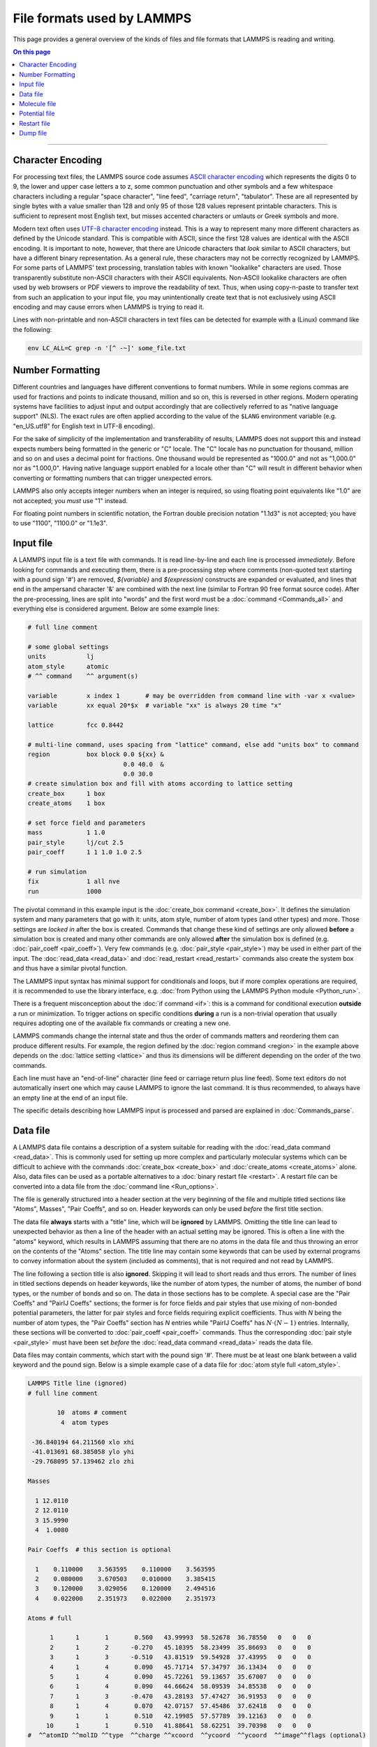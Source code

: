 
File formats used by LAMMPS
===========================

This page provides a general overview of the kinds of files and file
formats that LAMMPS is reading and writing.

.. contents:: On this page
   :depth: 2
   :backlinks: top

-------------------

Character Encoding
^^^^^^^^^^^^^^^^^^

For processing text files, the LAMMPS source code assumes `ASCII
character encoding <https://en.wikipedia.org/wiki/ASCII>`_ which
represents the digits 0 to 9, the lower and upper case letters a to z,
some common punctuation and other symbols and a few whitespace
characters including a regular "space character", "line feed", "carriage
return", "tabulator". These are all represented by single bytes with a
value smaller than 128 and only 95 of those 128 values represent
printable characters.  This is sufficient to represent most English
text, but misses accented characters or umlauts or Greek symbols and
more.

Modern text often uses `UTF-8 character encoding
<https://en.wikipedia.org/wiki/UTF-8>`_ instead.  This is a way to
represent many more different characters as defined by the Unicode
standard.  This is compatible with ASCII, since the first 128 values are
identical with the ASCII encoding.  It is important to note, however,
that there are Unicode characters that *look* similar to ASCII
characters, but have a different binary representation.  As a general
rule, these characters may not be correctly recognized by LAMMPS.  For
some parts of LAMMPS' text processing, translation tables with known
"lookalike" characters are used.  Those transparently substitute
non-ASCII characters with their ASCII equivalents.  Non-ASCII lookalike
characters are often used by web browsers or PDF viewers to improve the
readability of text.  Thus, when using copy-n-paste to transfer text
from such an application to your input file, you may unintentionally
create text that is not exclusively using ASCII encoding and may cause
errors when LAMMPS is trying to read it.

Lines with non-printable and non-ASCII characters in text files can be
detected for example with a (Linux) command like the following:

.. code-block:: bash

   env LC_ALL=C grep -n '[^ -~]' some_file.txt

Number Formatting
^^^^^^^^^^^^^^^^^

Different countries and languages have different conventions to format
numbers.  While in some regions commas are used for fractions and points
to indicate thousand, million and so on, this is reversed in other
regions.  Modern operating systems have facilities to adjust input and
output accordingly that are collectively referred to as "native language
support" (NLS).  The exact rules are often applied according to the
value of the ``$LANG`` environment variable (e.g. "en_US.utf8" for
English text in UTF-8 encoding).

For the sake of simplicity of the implementation and transferability of
results, LAMMPS does not support this and instead expects numbers being
formatted in the generic or "C" locale.  The "C" locale has no
punctuation for thousand, million and so on and uses a decimal point for
fractions.  One thousand would be represented as "1000.0" and not as
"1,000.0" nor as "1.000,0".  Having native language support enabled for
a locale other than "C" will result in different behavior when converting
or formatting numbers that can trigger unexpected errors.

LAMMPS also only accepts integer numbers when an integer is required, so
using floating point equivalents like "1.0" are not accepted; you *must*
use "1" instead.

For floating point numbers in scientific notation, the Fortran double
precision notation "1.1d3" is not accepted; you have to use "1100",
"1100.0" or "1.1e3".

Input file
^^^^^^^^^^

A LAMMPS input file is a text file with commands. It is read
line-by-line and each line is processed *immediately*.  Before looking
for commands and executing them, there is a pre-processing step where
comments (non-quoted text starting with a pound sign '#') are removed,
`${variable}` and `$(expression)` constructs are expanded or evaluated,
and lines that end in the ampersand character '&' are combined with the
next line (similar to Fortran 90 free format source code).  After the
pre-processing, lines are split into "words" and the first word must be a
:doc:`command <Commands_all>` and everything else is considered argument.
Below are some example lines:

.. code-block:: LAMMPS

   # full line comment

   # some global settings
   units           lj
   atom_style      atomic
   # ^^ command    ^^ argument(s)

   variable        x index 1       # may be overridden from command line with -var x <value>
   variable        xx equal 20*$x  # variable "xx" is always 20 time "x"

   lattice         fcc 0.8442

   # multi-line command, uses spacing from "lattice" command, else add "units box" to command
   region          box block 0.0 ${xx} &
                             0.0 40.0  &
                             0.0 30.0
   # create simulation box and fill with atoms according to lattice setting
   create_box      1 box
   create_atoms    1 box

   # set force field and parameters
   mass            1 1.0
   pair_style      lj/cut 2.5
   pair_coeff      1 1 1.0 1.0 2.5

   # run simulation
   fix             1 all nve
   run             1000

The pivotal command in this example input is the :doc:`create_box
command <create_box>`.  It defines the simulation system and many
parameters that go with it: units, atom style, number of atom types (and
other types) and more.  Those settings are *locked in* after the box is
created.  Commands that change these kind of settings are only allowed
**before** a simulation box is created and many other commands are only
allowed **after** the simulation box is defined (e.g. :doc:`pair_coeff
<pair_coeff>`).  Very few commands (e.g. :doc:`pair_style <pair_style>`)
may be used in either part of the input.  The :doc:`read_data
<read_data>` and :doc:`read_restart <read_restart>` commands also create
the system box and thus have a similar pivotal function.

The LAMMPS input syntax has minimal support for conditionals and loops,
but if more complex operations are required, it is recommended to use
the library interface, e.g. :doc:`from Python using the LAMMPS Python
module <Python_run>`.

There is a frequent misconception about the :doc:`if command <if>`:
this is a command for conditional execution **outside** a run or
minimization.  To trigger actions on specific conditions **during**
a run is a non-trivial operation that usually requires adopting one
of the available fix commands or creating a new one.

LAMMPS commands change the internal state and thus the order of commands
matters and reordering them can produce different results.  For example,
the region defined by the :doc:`region command <region>` in the example
above depends on the :doc:`lattice setting <lattice>` and thus its
dimensions will be different depending on the order of the two commands.

Each line must have an "end-of-line" character (line feed or carriage
return plus line feed).  Some text editors do not automatically insert
one which may cause LAMMPS to ignore the last command.  It is thus
recommended, to always have an empty line at the end of an input file.

The specific details describing how LAMMPS input is processed and parsed
are explained in :doc:`Commands_parse`.

Data file
^^^^^^^^^

A LAMMPS data file contains a description of a system suitable for
reading with the :doc:`read_data command <read_data>`.  This is commonly
used for setting up more complex and particularly molecular systems
which can be difficult to achieve with the commands :doc:`create_box
<create_box>` and :doc:`create_atoms <create_atoms>` alone.  Also, data
files can be used as a portable alternatives to a :doc:`binary restart
file <restart>`.  A restart file can be converted into a data file
from the :doc:`command line <Run_options>`.

The file is generally structured into a header section at the very
beginning of the file and multiple titled sections like "Atoms",
Masses", "Pair Coeffs", and so on.  Header keywords can only be used
*before* the first title section.

The data file **always** starts with a "title" line, which will be
**ignored** by LAMMPS.  Omitting the title line can lead to unexpected
behavior as then a line of the header with an actual setting may be
ignored.  This is often a line with the "atoms" keyword, which results
in LAMMPS assuming that there are no atoms in the data file and thus
throwing an error on the contents of the "Atoms" section.  The title
line may contain some keywords that can be used by external programs to
convey information about the system (included as comments), that is not
required and not read by LAMMPS.

The line following a section title is also **ignored**.  Skipping it
will lead to short reads and thus errors.  The number of lines in titled
sections depends on header keywords, like the number of atom types, the
number of atoms, the number of bond types, or the number of bonds and so
on.  The data in those sections has to be complete.  A special case are
the "Pair Coeffs" and "PairIJ Coeffs" sections; the former is for force
fields and pair styles that use mixing of non-bonded potential
parameters, the latter for pair styles and force fields requiring
explicit coefficients.  Thus with *N* being the number of atom types,
the "Pair Coeffs" section has *N* entries while "PairIJ Coeffs" has
:math:`N \cdot (N-1)` entries.  Internally, these sections will be
converted to :doc:`pair_coeff <pair_coeff>` commands.  Thus the
corresponding :doc:`pair style <pair_style>` must have been set *before*
the :doc:`read_data command <read_data>` reads the data file.

Data files may contain comments, which start with the pound sign '#'.
There must be at least one blank between a valid keyword and the pound
sign. Below is a simple example case of a data file for :doc:`atom style
full <atom_style>`.

.. code-block:: bash

   LAMMPS Title line (ignored)
   # full line comment

           10  atoms # comment
            4  atom types

    -36.840194 64.211560 xlo xhi
    -41.013691 68.385058 ylo yhi
    -29.768095 57.139462 zlo zhi

   Masses

     1 12.0110
     2 12.0110
     3 15.9990
     4  1.0080

   Pair Coeffs  # this section is optional

     1    0.110000    3.563595    0.110000    3.563595
     2    0.080000    3.670503    0.010000    3.385415
     3    0.120000    3.029056    0.120000    2.494516
     4    0.022000    2.351973    0.022000    2.351973

   Atoms # full

         1      1       1       0.560   43.99993  58.52678  36.78550   0   0   0
         2      1       2      -0.270   45.10395  58.23499  35.86693   0   0   0
         3      1       3      -0.510   43.81519  59.54928  37.43995   0   0   0
         4      1       4       0.090   45.71714  57.34797  36.13434   0   0   0
         5      1       4       0.090   45.72261  59.13657  35.67007   0   0   0
         6      1       4       0.090   44.66624  58.09539  34.85538   0   0   0
         7      1       3      -0.470   43.28193  57.47427  36.91953   0   0   0
         8      1       4       0.070   42.07157  57.45486  37.62418   0   0   0
         9      1       1       0.510   42.19985  57.57789  39.12163   0   0   0
        10      1       1       0.510   41.88641  58.62251  39.70398   0   0   0
   #  ^^atomID ^^molID ^^type  ^^charge ^^xcoord  ^^ycoord  ^^ycoord  ^^image^^flags (optional)

   Velocities # this section is optional

         1  0.0050731  -0.00398928  0.00391473
         2 -0.0175184   0.0173484  -0.00489207
         3  0.00597225 -0.00202006  0.00166454
         4 -0.010395   -0.0082582   0.00316419
         5 -0.00390877  0.00470331 -0.00226911
         6 -0.00111157 -0.00374545 -0.0169374
         7  0.00209054 -0.00594936 -0.000124563
         8  0.00635002 -0.0120093  -0.0110999
         9 -0.004955   -0.0123375   0.000403422
        10  0.00265028 -0.00189329 -0.00293198

The common problem is processing the "Atoms" section, since its format depends
on the :doc:`atom style <atom_style>` used and that setting must be done in the
input file *before* reading the data file.  To assist with detecting incompatible
data files, a comment is appended to the "Atoms" title indicating the atom style
used (or intended) when *writing* the data file.  For example below is the same
section for :doc:`atom style charge <atom_style>`, which omits the molecule ID
column.

.. code-block:: bash

   Atoms # charge

         1      1       0.560   43.99993  58.52678  36.78550
         2      2      -0.270   45.10395  58.23499  35.86693
         3      3      -0.510   43.81519  59.54928  37.43995
         4      4       0.090   45.71714  57.34797  36.13434
         5      4       0.090   45.72261  59.13657  35.67007
         6      4       0.090   44.66624  58.09539  34.85538
         7      3      -0.470   43.28193  57.47427  36.91953
         8      4       0.070   42.07157  57.45486  37.62418
         9      1       0.510   42.19985  57.57789  39.12163
        10      1       0.510   41.88641  58.62251  39.70398
   #  ^^atomID ^^type  ^^charge ^^xcoord  ^^ycoord  ^^ycoord

Another source of confusion about the "Atoms" section format is the
ordering of columns.  The three atom style variants `atom_style full`,
`atom_style hybrid charge molecular`, and `atom_style hybrid molecular
charge` all carry the same per-atom information, but in the data file
the Atoms section has the columns 'Atom-ID Molecule-ID Atom-type Charge
X Y Z' for atom style full, but hybrid atom styles the first columns are
always 'Atom-ID Atom-type X Y Z' and then followed by any *additional*
data added by the hybrid styles, and thus 'Charge Molecule-ID' for the
first hybrid style and 'Molecule-ID Charge' in the second hybrid style
variant.  Finally, an alternative to a hybrid atom style is to use fix
property/atom, e.g. to add molecule IDs to atom style charge.  In this
case the "Atoms" section is formatted according to atom style charge and
a new section, "Molecules" is added that contains lines with 'Atom-ID
Molecule-ID', one for each atom in the system.  For adding charges
to atom style molecular with fix property/atom, the "Atoms" section is
now formatted according to the atom style and a "Charges" section is
added.

Molecule file
^^^^^^^^^^^^^

Molecule files for use with the :doc:`molecule command <molecule>` look
quite similar to data files but they do not have a compatible format,
i.e. one cannot use a data file as molecule file and vice versa. Below
is a simple example for a water molecule (SPC/E model).  Same as a data
file, there is an ignored title line and you can use comments.  However,
there is no information about the number of types or the box dimensions.
These are set when the simulation box is created.  Thus the header only
has the count of atoms, bonds, and so on.

While there also is a header part and sections and the sections must
come after the header, the (required) section names are may be
different.  There is no "Atoms" section and the section format is
independent of the atom style. Its information is split across multiple
sections, like "Coords", "Types", and "Charges".  Note that no "Masses"
section is needed here.  The atom masses are by default tied to the atom
type and set with a data file or the :doc:`mass command <mass>`.  A
"Masses" section would only be required for atom styles with per-atom
masses, e.g. atom style sphere.

Since the entire file is a 'molecule', LAMMPS will assign a new
molecule-ID (if supported by the atom style) when atoms are instantiated
from a molecule file, e.g. with the :doc:`create_atoms command
<create_atoms>`.  It is possible to include a "Molecules" section, in
case the atoms belong to multiple 'molecules'.  Atom-IDs and
molecule-IDs in the molecule file are relative for the file (starting
from 1) and will be translated into actual atom-IDs also when the
molecule is created.

.. code-block:: bash

   # Water molecule. SPC/E model.

   3 atoms
   2 bonds
   1 angles

   Coords

   1    1.12456   0.09298   1.27452
   2    1.53683   0.75606   1.89928
   3    0.49482   0.56390   0.65678

   Types

   1        1
   2        2
   3        2

   Charges

   1       -0.8472
   2        0.4236
   3        0.4236

   Bonds

   1   1      1      2
   2   1      1      3

   Angles

   1   1      2      1      3


There are also optional sections, e.g. about :doc:`SHAKE <fix_shake>` and
:doc:`special bonds <special_bonds>`. Those are only needed if the molecule
command is issues *before* the simulation box is defined.  Otherwise, the
molecule command can derive the required settings internally.

Potential file
^^^^^^^^^^^^^^


Restart file
^^^^^^^^^^^^


Dump file
^^^^^^^^^
